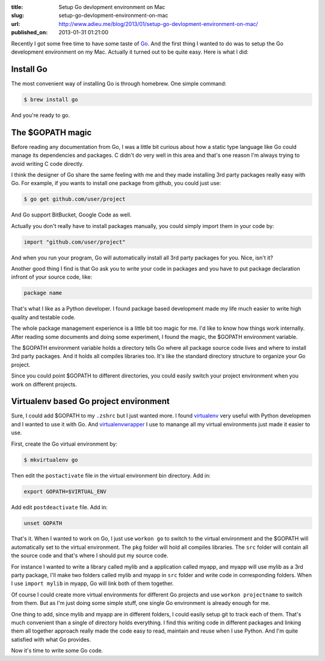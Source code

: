 :title: Setup Go devlopment environment on Mac
:slug: setup-go-devlopment-environment-on-mac
:url: http://www.adieu.me/blog/2013/01/setup-go-devlopment-environment-on-mac/
:published_on: 2013-01-31 01:21:00

Recently I got some free time to have some taste of `Go <http://golang.org>`_.
And the first thing I wanted to do was to setup the Go development environment on my Mac.
Actually it turned out to be quite easy. Here is what I did:

Install Go
==========

The most convenient way of installing Go is through homebrew. One simple command:

.. sourcecode:: console

  $ brew install go

And you're ready to go.

The $GOPATH magic
=================

Before reading any documentation from Go, I was a little bit curious about how a static
type language like Go could manage its dependencies and packages. C didn't do very well
in this area and that's one reason I'm always trying to avoid writing C code directly.

I think the designer of Go share the same feeling with me and they made installing 3rd
party packages really easy with Go. For example, if you wants to install one package
from github, you could just use:

.. sourcecode:: console

  $ go get github.com/user/project

And Go support BitBucket, Google Code as well.

Actually you don't really have to install packages manually, you could simply import
them in your code by:

.. sourcecode:: go

  import "github.com/user/project"

And when you run your program, Go will automatically install all 3rd party packages
for you. Nice, isn't it?

Another good thing I find is that Go ask you to write your code in packages and you
have to put package declaration infront of your source code, like:

.. sourcecode:: go

  package name

That's what I like as a Python developer. I found package based development made my
life much easier to write high quality and testable code.

The whole package management experience is a little bit too magic for me. I'd like to
know how things work internally. After reading some documents and doing some experiment,
I found the magic, the $GOPATH environment variable.

The $GOPATH environment variable holds a directory tells Go where all package source
code lives and where to install 3rd party packages. And it holds all compiles libraries
too. It's like the standard directory structure to organize your Go project.

Since you could point $GOPATH to different directories, you could easily switch your
project environment when you work on different projects.

Virtualenv based Go project environment
=======================================

Sure, I could add $GOPATH to my ``.zshrc`` but I just wanted more. I found
`virtualenv <http://www.virtualenv.org/>`_ very useful with Python developmen and I
wanted to use it with Go. And
`virtualenvwrapper <http://www.doughellmann.com/projects/virtualenvwrapper/>`_
I use to manange all my virtual environments just made it easier to use.

First, create the Go virtual environment by:

.. sourcecode:: console

  $ mkvirtualenv go

Then edit the ``postactivate`` file in the virtual environment bin directory. Add in:

.. sourcecode:: bash

  export GOPATH=$VIRTUAL_ENV

Add edit ``postdeactivate`` file. Add in:

.. sourcecode:: bash

  unset GOPATH

That's it. When I wanted to work on Go, I just use ``workon go`` to switch to the virtual
environment and the $GOPATH will automatically set to the virtual environment. The ``pkg``
folder will hold all compiles libraries. The ``src`` folder will contain all the source code
and that's where I should put my source code.

For instance I wanted to write a library called mylib and a application called myapp, and
myapp will use mylib as a 3rd party package, I'll make two folders called mylib and myapp
in ``src`` folder and write code in corresponding folders. When I use ``import mylib`` in
myapp, Go will link both of them together.

Of course I could create more virtual environments for different Go projects and use
``workon projectname`` to switch from them. But as I'm just doing some simple stuff, one
single Go environment is already enough for me.

One thing to add, since mylib and myapp are in different folders, I could easily setup
git to track each of them. That's much convenient than a single of directory holds everything.
I find this writing code in different packages and linking them all together approach
really made the code easy to read, maintain and reuse when I use Python. And I'm quite
satisfied with what Go provides.

Now it's time to write some Go code.
